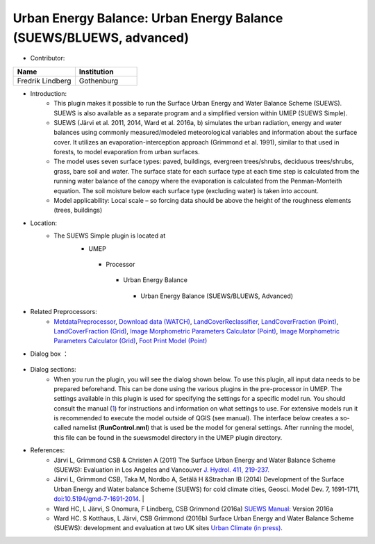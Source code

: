 Urban Energy Balance: Urban Energy Balance (SUEWS/BLUEWS, advanced)
~~~~~~~~~~~~~~~~~~~~~~~~~~~~~~~~~~~~~~~~~~~~~~~~~~~~~~~~~~~~~~~~~~~
* Contributor:
.. list-table::
   :widths: 50 50
   :header-rows: 1

   * - Name
     - Institution

   * - Fredrik Lindberg
     - Gothenburg


* Introduction:
     - This plugin makes it possible to run the Surface Urban Energy and Water Balance Scheme (SUEWS). SUEWS is also available as a separate program and a simplified version within UMEP (SUEWS Simple).
     - SUEWS (Järvi et al. 2011, 2014, Ward et al. 2016a, b) simulates the urban radiation, energy and water balances using commonly measured/modeled meteorological variables and information about the surface cover. It utilizes an evaporation-interception approach (Grimmond et al. 1991), similar to that used in forests, to model evaporation from urban surfaces.
     - The model uses seven surface types: paved, buildings, evergreen trees/shrubs, deciduous trees/shrubs, grass, bare soil and water. The surface state for each surface type at each time step is calculated from the running water balance of the canopy where the evaporation is calculated from the Penman-Monteith equation. The soil moisture below each surface type (excluding water) is taken into account.
     - Model applicability: Local scale – so forcing data should be above the height of the roughness elements (trees, buildings)
* Location:
    - The SUEWS Simple plugin is located at
        -  UMEP
          -  Processor
            -  Urban Energy Balance
              -  Urban Energy Balance (SUEWS/BLUEWS, Advanced)

* Related Preprocessors:
      - `MetdataPreprocessor <http://www.urban-climate.net/umep/UMEP_Manual#Meteorological_Data:_MetPreprocessor>`__, `Download data (WATCH) <http://www.urban-climate.net/umep/UMEP_Manual#Meteorological_Data:_Download_data_.28WATCH.29>`__, `LandCoverReclassifier <http://www.urban-climate.net/umep/UMEP_Manual#Urban_Land_Cover:_Land_Cover_Reclassifier>`__, `LandCoverFraction (Point) <http://www.urban-climate.net/umep/UMEP_Manual#Urban_Land_Cover:_Land_Cover_Fraction_.28Point.29>`__, `LandCoverFraction (Grid) <http://www.urban-climate.net/umep/UMEP_Manual#Urban_Land_Cover:_Land_Cover_Fraction_.28Grid.29>`__, `Image Morphometric Parameters Calculator (Point) <http://www.urban-climate.net/umep/UMEP_Manual#Urban_Morphology:_Image_Morphometric_Parameters_Calculator_.28Point.29>`__, `Image Morphometric Parameters Calculator (Grid) <http://www.urban-climate.net/umep/UMEP_Manual#Urban_Morphology:_Image_Morphometric_Parameter_Calculator_.28Grid.29>`__, `Foot Print Model (Point) <http://www.urban-climate.net/umep/UMEP_Manual#Urban_Morphology:_Source_Area_.28Point.29>`__

* Dialog box ：
      .. figure:: /images/SuewsAdvanced.png

* Dialog sections:
     -  When you run the plugin, you will see the dialog shown below. To use this plugin, all input data needs to be prepared beforehand. This can be done using the various plugins in the pre-processor in UMEP. The settings available in this plugin is used for specifying the settings for a specific model run. You should consult the manual (`1 <http://www.urban-climate.net/umep/SUEWS>`__) for instructions and information on what settings to use. For extensive models run it is recommended to execute the model outside of QGIS (see manual). The interface below creates a so-called namelist (**RunControl.nml**) that is used be the model for general settings. After running the model, this file can be found in the suewsmodel directory in the UMEP plugin directory.

* References:
      -  Järvi L, Grimmond CSB & Christen A (2011) The Surface Urban Energy and Water Balance Scheme (SUEWS): Evaluation in Los Angeles and Vancouver `J. Hydrol. 411, 219-237. <http://www.sciencedirect.com/science/article/pii/S0022169411006937>`__
      -  Järvi L, Grimmond CSB, Taka M, Nordbo A, Setälä H &Strachan IB (2014) Development of the Surface Urban Energy and Water balance Scheme (SUEWS) for cold climate cities, Geosci. Model Dev. 7, 1691-1711, `doi:10.5194/gmd-7-1691-2014 <http://www.geosci-model-dev.net/7/1691/2014/>`__.                                                                                                                                                                                                                                                                        |
      -  Ward HC, L Järvi, S Onomura, F Lindberg, CSB Grimmond (2016a) `SUEWS Manual <http://urban-climate.net/umep/SUEWS>`__: Version 2016a
      -  Ward HC. S Kotthaus, L Järvi, CSB Grimmond (2016b) Surface Urban Energy and Water Balance Scheme (SUEWS): development and evaluation at two UK sites `Urban Climate (in press) <:File:SUEWS_UKEvaluationPaper_Revised_v1-03.pdf>`__.

